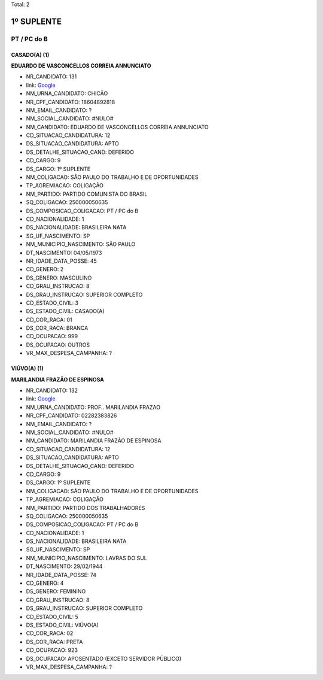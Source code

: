 Total: 2

1º SUPLENTE
===========

PT / PC do B
------------

CASADO(A) (1)
.............

**EDUARDO DE VASCONCELLOS CORREIA ANNUNCIATO**

- NR_CANDIDATO: 131
- link: `Google <https://www.google.com/search?q=EDUARDO+DE+VASCONCELLOS+CORREIA+ANNUNCIATO>`_
- NM_URNA_CANDIDATO: CHICÃO
- NR_CPF_CANDIDATO: 18604892818
- NM_EMAIL_CANDIDATO: ?
- NM_SOCIAL_CANDIDATO: #NULO#
- NM_CANDIDATO: EDUARDO DE VASCONCELLOS CORREIA ANNUNCIATO
- CD_SITUACAO_CANDIDATURA: 12
- DS_SITUACAO_CANDIDATURA: APTO
- DS_DETALHE_SITUACAO_CAND: DEFERIDO
- CD_CARGO: 9
- DS_CARGO: 1º SUPLENTE
- NM_COLIGACAO: SÃO PAULO DO TRABALHO  E DE OPORTUNIDADES
- TP_AGREMIACAO: COLIGAÇÃO
- NM_PARTIDO: PARTIDO COMUNISTA DO BRASIL
- SQ_COLIGACAO: 250000050635
- DS_COMPOSICAO_COLIGACAO: PT / PC do B
- CD_NACIONALIDADE: 1
- DS_NACIONALIDADE: BRASILEIRA NATA
- SG_UF_NASCIMENTO: SP
- NM_MUNICIPIO_NASCIMENTO: SÃO PAULO
- DT_NASCIMENTO: 04/05/1973
- NR_IDADE_DATA_POSSE: 45
- CD_GENERO: 2
- DS_GENERO: MASCULINO
- CD_GRAU_INSTRUCAO: 8
- DS_GRAU_INSTRUCAO: SUPERIOR COMPLETO
- CD_ESTADO_CIVIL: 3
- DS_ESTADO_CIVIL: CASADO(A)
- CD_COR_RACA: 01
- DS_COR_RACA: BRANCA
- CD_OCUPACAO: 999
- DS_OCUPACAO: OUTROS
- VR_MAX_DESPESA_CAMPANHA: ?


VIÚVO(A) (1)
............

**MARILANDIA FRAZÃO DE ESPINOSA**

- NR_CANDIDATO: 132
- link: `Google <https://www.google.com/search?q=MARILANDIA+FRAZÃO+DE+ESPINOSA>`_
- NM_URNA_CANDIDATO: PROF.. MARILANDIA FRAZAO
- NR_CPF_CANDIDATO: 02282383826
- NM_EMAIL_CANDIDATO: ?
- NM_SOCIAL_CANDIDATO: #NULO#
- NM_CANDIDATO: MARILANDIA FRAZÃO DE ESPINOSA
- CD_SITUACAO_CANDIDATURA: 12
- DS_SITUACAO_CANDIDATURA: APTO
- DS_DETALHE_SITUACAO_CAND: DEFERIDO
- CD_CARGO: 9
- DS_CARGO: 1º SUPLENTE
- NM_COLIGACAO: SÃO PAULO DO TRABALHO  E DE OPORTUNIDADES
- TP_AGREMIACAO: COLIGAÇÃO
- NM_PARTIDO: PARTIDO DOS TRABALHADORES
- SQ_COLIGACAO: 250000050635
- DS_COMPOSICAO_COLIGACAO: PT / PC do B
- CD_NACIONALIDADE: 1
- DS_NACIONALIDADE: BRASILEIRA NATA
- SG_UF_NASCIMENTO: SP
- NM_MUNICIPIO_NASCIMENTO: LAVRAS DO SUL
- DT_NASCIMENTO: 29/02/1944
- NR_IDADE_DATA_POSSE: 74
- CD_GENERO: 4
- DS_GENERO: FEMININO
- CD_GRAU_INSTRUCAO: 8
- DS_GRAU_INSTRUCAO: SUPERIOR COMPLETO
- CD_ESTADO_CIVIL: 5
- DS_ESTADO_CIVIL: VIÚVO(A)
- CD_COR_RACA: 02
- DS_COR_RACA: PRETA
- CD_OCUPACAO: 923
- DS_OCUPACAO: APOSENTADO (EXCETO SERVIDOR PÚBLICO)
- VR_MAX_DESPESA_CAMPANHA: ?

